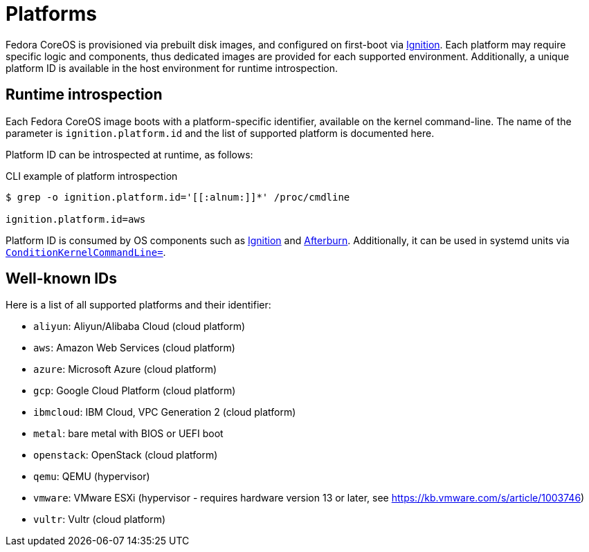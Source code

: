= Platforms

Fedora CoreOS is provisioned via prebuilt disk images, and configured on first-boot via https://github.com/coreos/ignition[Ignition]. Each platform may require specific logic and components, thus dedicated images are provided for each supported environment. Additionally, a unique platform ID is available in the host environment for runtime introspection.

== Runtime introspection

Each Fedora CoreOS image boots with a platform-specific identifier, available on the kernel command-line. The name of the parameter is `ignition.platform.id` and the list of supported platform is documented here.

Platform ID can be introspected at runtime, as follows:

.CLI example of platform introspection
[source, bash]
----
$ grep -o ignition.platform.id='[[:alnum:]]*' /proc/cmdline

ignition.platform.id=aws
----

Platform ID is consumed by OS components such as https://github.com/coreos/ignition[Ignition] and https://github.com/coreos/afterburn[Afterburn]. Additionally, it can be used in systemd units via https://www.freedesktop.org/software/systemd/man/systemd.unit.html#ConditionKernelCommandLine=[`ConditionKernelCommandLine=`].

== Well-known IDs

Here is a list of all supported platforms and their identifier:

 * `aliyun`: Aliyun/Alibaba Cloud (cloud platform)
 * `aws`: Amazon Web Services (cloud platform)
 * `azure`: Microsoft Azure (cloud platform)
 * `gcp`: Google Cloud Platform (cloud platform)
 * `ibmcloud`: IBM Cloud, VPC Generation 2 (cloud platform)
 * `metal`: bare metal with BIOS or UEFI boot
 * `openstack`: OpenStack (cloud platform)
 * `qemu`: QEMU (hypervisor)
 * `vmware`: VMware ESXi (hypervisor - requires hardware version 13 or later, see https://kb.vmware.com/s/article/1003746)
 * `vultr`: Vultr (cloud platform)
